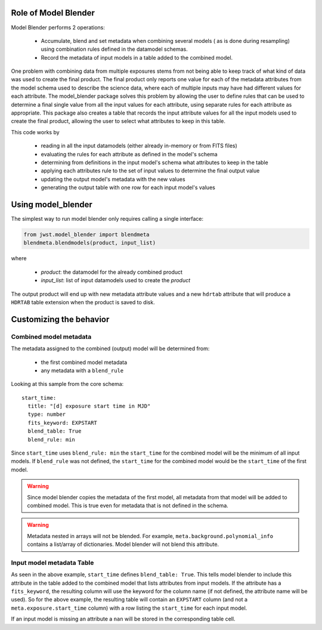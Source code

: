.. _blender_handbook:

Role of Model Blender
======================

Model Blender performs 2 operations:

  - Accumulate, blend and set metadata when combining several models (
    as is done during resampling) using combination rules defined in the datamodel
    schemas.
  - Record the metadata of input models in a table added to the
    combined model.

One problem with combining data from multiple exposures stems from not being able
to keep track of what kind of data was used to create the final product.  The
final product only reports one value for each of the metadata attributes from the
model schema used to describe the science data, where each of multiple inputs may
have had different values for each attribute.  The model_blender package solves
this problem by allowing the user to define rules that can be used to determine a
final single value from all the input values for each attribute, using separate
rules for each attribute as appropriate.  This package also creates a
table that records the input attribute values for all the input models used to
create the final product, allowing the user to select what attributes to keep in
this table.

This code works by

  - reading in all the input datamodels (either already in-memory or from FITS files)
  - evaluating the rules for each attribute as defined in the model's schema
  - determining from definitions in the input model's schema what attributes to keep in the table
  - applying each attributes rule to the set of input values to determine the final output value
  - updating the output model's metadata with the new values
  - generating the output table with one row for each input model's values


Using model_blender
===================

The simplest way to run model blender only requires calling a single interface:

.. code-block:: python

  from jwst.model_blender import blendmeta
  blendmeta.blendmodels(product, input_list)

where

  - `product`: the datamodel for the already combined product
  - `input_list`: list of input datamodels used to create the `product`


The output product will end up with new metadata attribute values and a new ``hdrtab``
attribute that will produce a ``HDRTAB`` table extension when the product is saved
to disk.


Customizing the behavior
========================


Combined model metadata
-----------------------

The metadata assigned to the combined (output) model will be determined from:

  - the first combined model metadata
  - any metadata with a ``blend_rule``

Looking at this sample from the core schema::

          start_time:
            title: "[d] exposure start time in MJD"
            type: number
            fits_keyword: EXPSTART
            blend_table: True
            blend_rule: min

Since ``start_time`` uses ``blend_rule: min`` the ``start_time`` for the combined
model will be the minimum of all input models. If ``blend_rule`` was not defined, the
``start_time`` for the combined model would be the ``start_time`` of the first model.

.. warning::

   Since model blender copies the metadata of the first model, all metadata
   from that model will be added to combined model. This is true even for
   metadata that is not defined in the schema.

.. warning::

   Metadata nested in arrays will not be blended. For example,
   ``meta.background.polynomial_info`` contains a list/array of
   dictionaries. Model blender will not blend this attribute.

Input model metadata Table
--------------------------

As seen in the above example, ``start_time`` defines ``blend_table: True``.
This tells model blender to include this attribute in the table added to the
combined model that lists attributes from input models. If the attribute
has a ``fits_keyword``, the resulting column will use the keyword for the
column name (if not defined, the attribute name will be used). So for
the above example, the resulting table will contain an ``EXPSTART`` column
(and not a ``meta.exposure.start_time`` column) with a row listing
the ``start_time`` for each input model.

If an input model is missing an attribute a ``nan`` will be stored in the
corresponding table cell.
